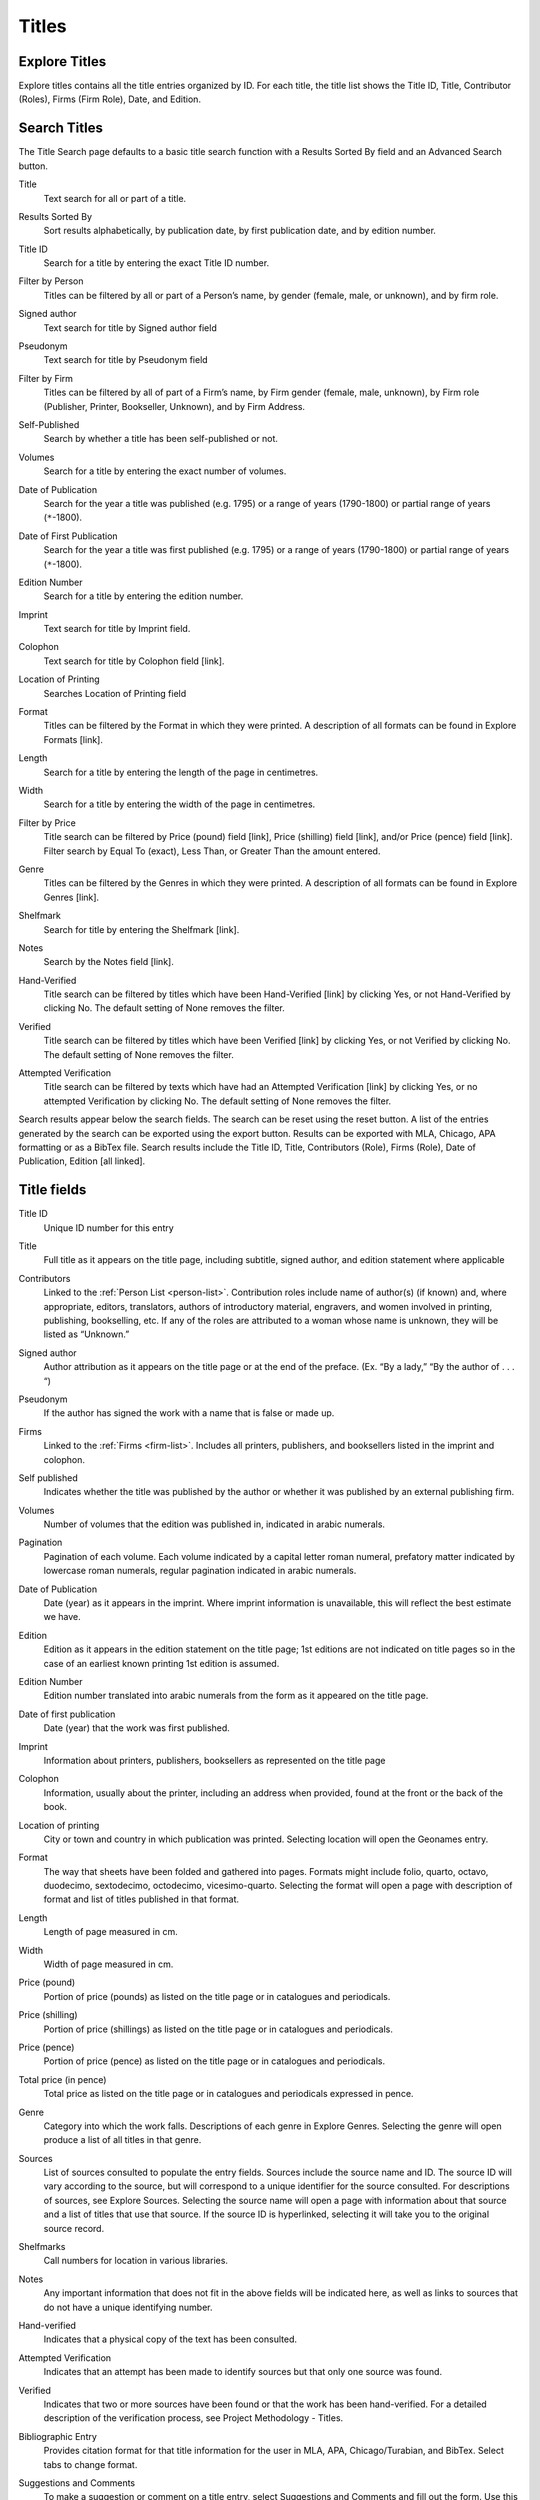 .. _titles:

Titles
======

.. _titles-explore-label:

Explore Titles
--------------

Explore titles contains all the title entries organized by ID. For each title, the title list shows the Title ID, Title, Contributor (Roles), Firms (Firm Role), Date, and Edition.

.. _titles-search-label:

Search Titles
-------------

The Title Search page defaults to a basic title search function with a Results Sorted By field and an Advanced Search button. 


.. _titles-search-title:

Title
  Text search for all or part of a title.

.. _titles-search-results-sorted-by:

Results Sorted By
  Sort results alphabetically, by publication date, by first publication date, and by edition number.

.. _titles-search-id:

Title ID
  Search for a title by entering the exact Title ID number.

.. _titles-search-filter-person:

Filter by Person
  Titles can be filtered by all or part of a Person’s name, by gender (female, male, or unknown), and by firm role. 

.. _titles-search-signed-author:

Signed author
  Text search for title by Signed author field

.. _titles-search-pseudonym:

Pseudonym
  Text search for title by Pseudonym field

.. _titles-search-filter-firm:

Filter by Firm
  Titles can be filtered by all of part of a Firm’s name, by Firm gender (female, male, unknown), by Firm role (Publisher, Printer, Bookseller, Unknown), and by Firm Address.  

.. _titles-search-self-published:

Self-Published
	Search by whether a title has been self-published or not. 

.. _titles-search-volumes:

Volumes
	Search for a title by entering the exact number of volumes.

.. _titles-search-date-of-publication:

Date of Publication
  Search for the year a title was published (e.g. 1795) or a range of years (1790-1800) or partial range of years (``*``-1800).

.. _titles-search-date-of-first-publication:

Date of First Publication
  Search for the year a title was first published (e.g. 1795) or a range of years (1790-1800) or partial range of years (``*``-1800).

.. _titles-search-edition-number:

Edition Number
  Search for a title by entering the edition number.

.. _titles-search-imprint:

Imprint
  Text search for title by Imprint field.

.. _titles-search-colophon:

Colophon
  Text search for title by Colophon field [link].

.. _titles-search-location-of-printing:

Location of Printing
  Searches Location of Printing field

.. _titles-search-format:

Format
  Titles can be filtered by the Format in which they were printed.  A description of all formats can be found in Explore Formats [link]. 

.. _titles-search-length:

Length
  Search for a title by entering the length of the page in centimetres.

.. _titles-search-width:

Width
  Search for a title by entering the width of the page in centimetres. 

.. _titles-search-filter-by-price:

Filter by Price
  Title search can be filtered by Price (pound) field [link], Price (shilling) field [link], and/or Price (pence) field [link]. Filter search by Equal To (exact), Less Than, or Greater Than the amount entered. 

.. _titles-search-genre:

Genre
  Titles can be filtered by the Genres in which they were printed.  A description of all formats can be found in Explore Genres [link]. 

.. _titles-search-shelfmark:

Shelfmark
  Search for title by entering the Shelfmark [link].

.. _titles-search-notes:

Notes
	Search by the Notes field [link]. 

.. _titles-search-hand-verified:

Hand-Verified
  Title search can be filtered by titles which have been Hand-Verified [link] by clicking Yes, or not Hand-Verified by clicking No. The default setting of None removes the filter. 

.. _titles-search-verified:

Verified
  Title search can be filtered by titles which have been Verified [link] by clicking Yes, or not Verified by clicking No. The default setting of None removes the filter. 

.. _titles-search-attempted-verification:

Attempted Verification
  Title search can be filtered by texts which have had an Attempted Verification [link] by clicking Yes, or no attempted Verification by clicking No. The default setting of None removes the filter.

Search results appear below the search fields. The search can be reset using the reset button. A list of the entries generated by the search can be exported using the export button. Results can be exported with MLA, Chicago, APA formatting or as a BibTex file. Search results include the Title ID, Title, Contributors (Role), Firms (Role), Date of Publication, Edition [all linked].

Title fields
------------

.. _title-field-id:

Title ID
  Unique ID number for this entry

.. _title-field-title:

Title
  Full title as it appears on the title page, including subtitle, signed author, and edition statement where applicable

.. _title-field-contributors:

Contributors
  Linked to the :ref:`Person List <person-list>`. Contribution roles include name of author(s) (if known) and, where appropriate, editors, translators, authors of introductory material, engravers, and women involved in printing, publishing, bookselling, etc. If any of the roles are attributed to a woman whose name is unknown, they will be listed as “Unknown.”

.. _title-field-signed-author:

Signed author
  Author attribution as it appears on the title page or at the end of the preface. (Ex. “By a lady,” “By the author of . . . “)


.. _title-field-pseudonym:

Pseudonym
  If the author has signed the work with a name that is false or made up.


.. _title-field-firms:

Firms
  Linked to the :ref:`Firms <firm-list>`. Includes all printers, publishers, and booksellers listed in the imprint and colophon.

  
.. _title-field-self-published:

Self published
  Indicates whether the title was published by the author or whether it was published by an external publishing firm.

.. _title-field-volumes:

Volumes
  Number of volumes that the edition was published in, indicated in arabic numerals.
  
.. _title-field-pagination:

Pagination
  Pagination of each volume. Each volume indicated by a capital letter roman numeral, prefatory matter indicated by lowercase roman numerals, regular pagination indicated in arabic numerals.


.. _title-field-date-of-publication:

Date of Publication
  Date (year) as it appears in the imprint. Where imprint information is unavailable, this will reflect the best estimate we have.

.. _title-field-edition:

Edition
  Edition as it appears in the edition statement on the title page; 1st editions are not indicated on title pages so in the case of an earliest known printing 1st edition is assumed.

.. _title-field-edition-number:

Edition Number
  Edition number translated into arabic numerals from the form as it appeared on the title page. 


.. _title-field-date-of-first-publication:

Date of first publication
  Date (year) that the work was first published.

.. _title-field-imprint:

Imprint
  Information about printers, publishers, booksellers as represented on the title page

.. _title-field-colophon:

Colophon
  Information, usually about the printer, including an address when provided, found at the front or the back of the book.

.. _title-field-location-of-printing:

Location of printing
  City or town and country in which publication was printed. Selecting location will open the Geonames entry.

.. _title-field-format:

Format
  The way that sheets have been folded and gathered into pages. Formats might include folio, quarto, octavo, duodecimo, sextodecimo, octodecimo, vicesimo-quarto. Selecting the format will open a page with description of format and list of titles published in that format.


.. _title-field-length:

Length
  Length of page measured in cm.

.. _title-field-size-width:

Width
  Width of page measured in cm.
  
.. _title-field-price-pound:

Price (pound)
  Portion of price (pounds) as listed on the title page or in catalogues and periodicals.

.. _title-field-price-shilling:

Price (shilling)
  Portion of price (shillings) as listed on the title page or in catalogues and periodicals.

.. _title-field-price-pence:

Price (pence)
  Portion of price (pence) as listed on the title page or in catalogues and periodicals.

.. _title-field-price-total:

Total price (in pence)
  Total price as listed on the title page or in catalogues and periodicals expressed in pence.

.. _title-field-genre:

Genre
  Category into which the work falls. Descriptions of each genre in Explore Genres. Selecting the genre will open produce a list of all titles in that genre.

.. _title-field-sources:

Sources
  List of sources consulted to populate the entry fields. Sources include the source name and ID. The source ID will vary according to the source, but will correspond to a unique identifier for the source consulted. For descriptions of sources, see Explore Sources. Selecting the source name will open a page with information about that source and a list of titles that use that source. If the source ID is hyperlinked, selecting it will take you to the original source record.


.. _title-field-shelfmarks:

Shelfmarks
  Call numbers for location in various libraries.

.. _title-field-notes:

Notes
  Any important information that does not fit in the above fields will be indicated here, as well as links to sources that do not have a unique identifying number.

.. _title-field-hand-verified:

Hand-verified
  Indicates that a physical copy of the text has been consulted.

.. _title-field-attempted-verification:

Attempted Verification
  Indicates that an attempt has been made to identify sources but that only one source was found. 

.. _title-field-verified:

Verified
  Indicates that two or more sources have been found or that the work has been hand-verified. For a detailed description of the verification process, see Project Methodology - Titles.

.. _title-field-bibliographic-entry:

Bibliographic Entry
  Provides citation format for that title information for the user in MLA, APA, Chicago/Turabian, and BibTex. Select tabs to change format.

.. _title-field-suggestions-and-comments: 

Suggestions and Comments
  To make a suggestion or comment on a title entry, select Suggestions and Comments and fill out the form. Use this form to make suggested revisions or additions to the title record. 
